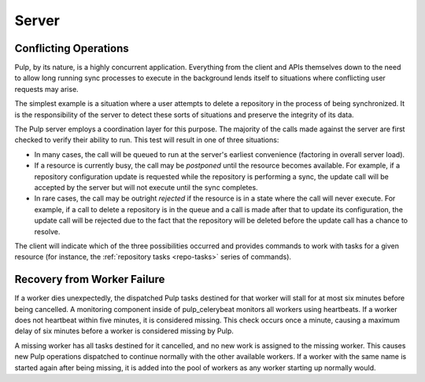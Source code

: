 Server
======

Conflicting Operations
----------------------

Pulp, by its nature, is a highly concurrent application. Everything from the
client and APIs themselves down to the need to allow long running sync processes
to execute in the background lends itself to situations where conflicting
user requests may arise.

The simplest example is a situation where a user attempts to delete a repository
in the process of being synchronized. It is the responsibility of the server
to detect these sorts of situations and preserve the integrity of its data.

The Pulp server employs a coordination layer for this purpose. The majority
of the calls made against the server are first checked to verify their ability
to run. This test will result in one of three situations:

* In many cases, the call will be queued to run at the server's earliest convenience
  (factoring in overall server load).
* If a resource is currently busy, the call may be *postponed* until the resource
  becomes available. For example, if a repository configuration update is requested
  while the repository is performing a sync, the update call will be accepted by
  the server but will not execute until the sync completes.
* In rare cases, the call may be outright *rejected* if the resource is in a state
  where the call will never execute. For example, if a call to delete a repository
  is in the queue and a call is made after that to update its configuration, the
  update call will be rejected due to the fact that the repository will be
  deleted before the update call has a chance to resolve.

The client will indicate which of the three possibilities occurred and provides
commands to work with tasks for a given resource (for instance,
the :ref:`repository tasks <repo-tasks>` series of commands).

Recovery from Worker Failure
----------------------------

If a worker dies unexpectedly, the dispatched Pulp tasks destined for that worker will stall for
at most six minutes before being cancelled. A monitoring component inside of pulp_celerybeat
monitors all workers using heartbeats. If a worker does not heartbeat within five minutes, it is
considered missing. This check occurs once a minute, causing a maximum delay of six minutes
before a worker is considered missing by Pulp.

A missing worker has all tasks destined for it cancelled, and no new work is assigned to the
missing worker. This causes new Pulp operations dispatched to continue normally with the other
available workers. If a worker with the same name is started again after being missing, it is
added into the pool of workers as any worker starting up normally would.
